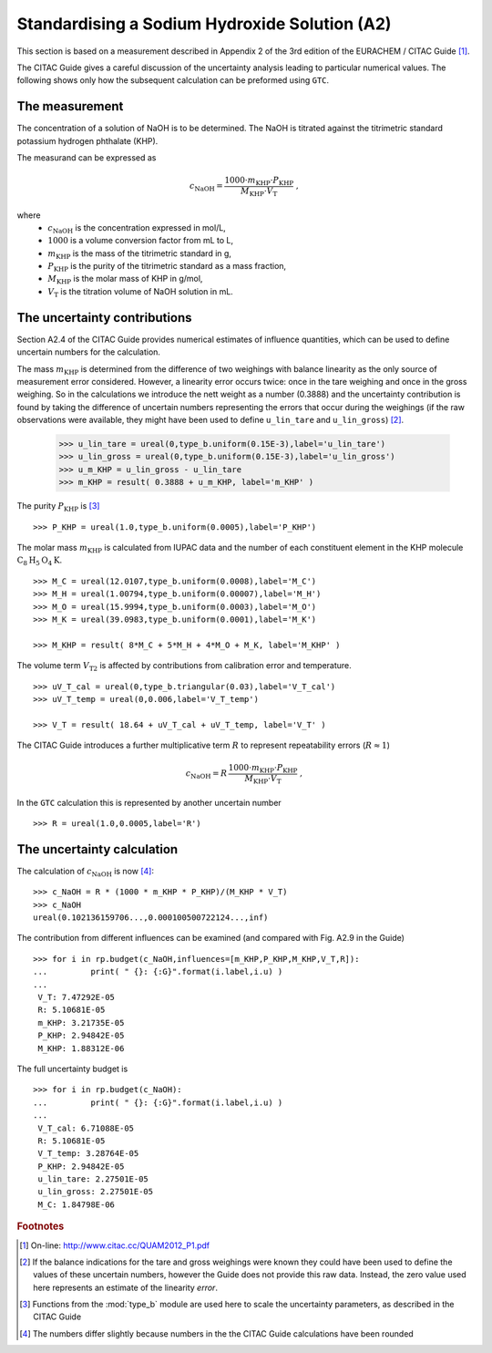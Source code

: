 .. _CITAC_A2:

**********************************************
Standardising a Sodium Hydroxide Solution (A2)
**********************************************

This section is based on a measurement described in Appendix 2 of the 3rd edition of the EURACHEM / CITAC Guide [#]_.

The CITAC Guide gives a careful discussion of the uncertainty analysis leading to particular numerical values. The following shows only how the subsequent calculation can be preformed using ``GTC``.

The measurement
===============

The concentration of a solution of NaOH is to be determined. The NaOH is titrated against the titrimetric standard potassium hydrogen phthalate (KHP). 

The measurand can be expressed as

.. math::

    c_\mathrm{NaOH} = \frac{1000 \cdot m_\mathrm{KHP} \cdot P_\mathrm{KHP}}{M_\mathrm{KHP} \cdot V_\mathrm{T}} \; ,
    
where 
    *   :math:`c_\mathrm{NaOH}` is the concentration expressed in mol/L, 
    *   :math:`1000` is a volume conversion factor from mL to L, 
    *   :math:`m_\mathrm{KHP}` is the mass of the titrimetric standard in g, 
    *   :math:`P_\mathrm{KHP}` is the purity of the titrimetric standard as a mass fraction, 
    *   :math:`M_\mathrm{KHP}` is the molar mass of KHP in g/mol,
    *   :math:`V_\mathrm{T}` is the titration volume of NaOH solution in mL.

The uncertainty contributions
=============================

Section A2.4 of the CITAC Guide provides numerical estimates of influence quantities, which can be used to define uncertain numbers for the calculation. 

The mass :math:`m_\mathrm{KHP}` is determined from the difference of two weighings with balance linearity as the only source of measurement error considered. However, a linearity error occurs twice: once in the tare weighing and once in the gross weighing. So in the calculations we introduce the nett weight as a number (0.3888) and the uncertainty contribution is found by taking the difference of uncertain numbers representing the errors that occur during the weighings (if the raw observations were available, they might have been used to define ``u_lin_tare`` and ``u_lin_gross``)  [#]_. 

    >>> u_lin_tare = ureal(0,type_b.uniform(0.15E-3),label='u_lin_tare')
    >>> u_lin_gross = ureal(0,type_b.uniform(0.15E-3),label='u_lin_gross')
    >>> u_m_KHP = u_lin_gross - u_lin_tare
    >>> m_KHP = result( 0.3888 + u_m_KHP, label='m_KHP' )
    
The purity :math:`P_\mathrm{KHP}` is [#]_ ::

    >>> P_KHP = ureal(1.0,type_b.uniform(0.0005),label='P_KHP')

The molar mass :math:`m_\mathrm{KHP}` is calculated from IUPAC data and the number of each constituent element in the KHP molecule :math:`\mathrm{C}_8\mathrm{H}_5\mathrm{O}_4\mathrm{K}`. ::

    >>> M_C = ureal(12.0107,type_b.uniform(0.0008),label='M_C')
    >>> M_H = ureal(1.00794,type_b.uniform(0.00007),label='M_H')
    >>> M_O = ureal(15.9994,type_b.uniform(0.0003),label='M_O')
    >>> M_K = ureal(39.0983,type_b.uniform(0.0001),label='M_K')

    >>> M_KHP = result( 8*M_C + 5*M_H + 4*M_O + M_K, label='M_KHP' )

The volume term :math:`V_\mathrm{T2}` is affected by contributions from calibration error and temperature.  ::

    >>> uV_T_cal = ureal(0,type_b.triangular(0.03),label='V_T_cal')
    >>> uV_T_temp = ureal(0,0.006,label='V_T_temp')

    >>> V_T = result( 18.64 + uV_T_cal + uV_T_temp, label='V_T' )

The CITAC Guide introduces a further multiplicative term :math:`R` to represent repeatability errors (:math:`R \approx 1`)

.. math::
    c_\mathrm{NaOH} = R\,\frac{1000 \cdot m_\mathrm{KHP} \cdot P_\mathrm{KHP}}{M_\mathrm{KHP} \cdot V_\mathrm{T}} \; ,

In the ``GTC`` calculation this is represented by another uncertain number ::

    >>> R = ureal(1.0,0.0005,label='R')

The uncertainty calculation
===========================

The calculation of :math:`c_\mathrm{NaOH}` is now [#]_::

    >>> c_NaOH = R * (1000 * m_KHP * P_KHP)/(M_KHP * V_T)
    >>> c_NaOH
    ureal(0.102136159706...,0.000100500722124...,inf)

The contribution from different influences can be examined (and compared with Fig. A2.9 in the Guide) ::

    >>> for i in rp.budget(c_NaOH,influences=[m_KHP,P_KHP,M_KHP,V_T,R]):
    ... 	print( " {}: {:G}".format(i.label,i.u) )
    ... 
     V_T: 7.47292E-05
     R: 5.10681E-05
     m_KHP: 3.21735E-05
     P_KHP: 2.94842E-05
     M_KHP: 1.88312E-06

The full uncertainty budget is ::

    >>> for i in rp.budget(c_NaOH):
    ... 	print( " {}: {:G}".format(i.label,i.u) )
    ... 	
     V_T_cal: 6.71088E-05
     R: 5.10681E-05
     V_T_temp: 3.28764E-05
     P_KHP: 2.94842E-05
     u_lin_tare: 2.27501E-05
     u_lin_gross: 2.27501E-05
     M_C: 1.84798E-06
 
 
.. rubric:: Footnotes

.. [#] On-line: http://www.citac.cc/QUAM2012_P1.pdf
.. [#] If the balance indications for the tare and gross weighings were known they could have been used to define the values of these uncertain numbers, however the Guide does not provide this raw data. Instead, the zero value used here represents an estimate of the linearity *error*.  
.. [#] Functions from the :mod:`type_b` module are used here to scale the uncertainty parameters, as described in the CITAC Guide
.. [#] The numbers differ slightly because numbers in the the CITAC Guide calculations have been rounded